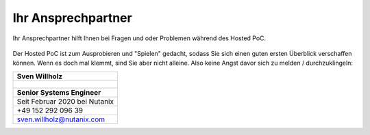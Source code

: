 .. _trainer:

---------------------
Ihr Ansprechpartner
---------------------

Ihr Ansprechpartner hilft Ihnen bei Fragen und oder Problemen während des Hosted PoC. 

.. figure:: images/bootcamp.png

Der Hosted PoC ist zum Ausprobieren und "Spielen" gedacht, sodass Sie sich einen guten ersten Überblick verschaffen können. 
Wenn es doch mal klemmt, sind Sie aber nicht alleine. Also keine Angst davor sich zu melden / durchzuklingeln:

.. list-table::
   :widths: 40
   :header-rows: 1

   * - **Sven Willholz**
   * - .. figure:: images/SWillholz.png
   * - **Senior Systems Engineer**
   * - Seit Februar 2020 bei Nutanix
   * - +49 152 292 096 39
   * - sven.willholz@nutanix.com
   
